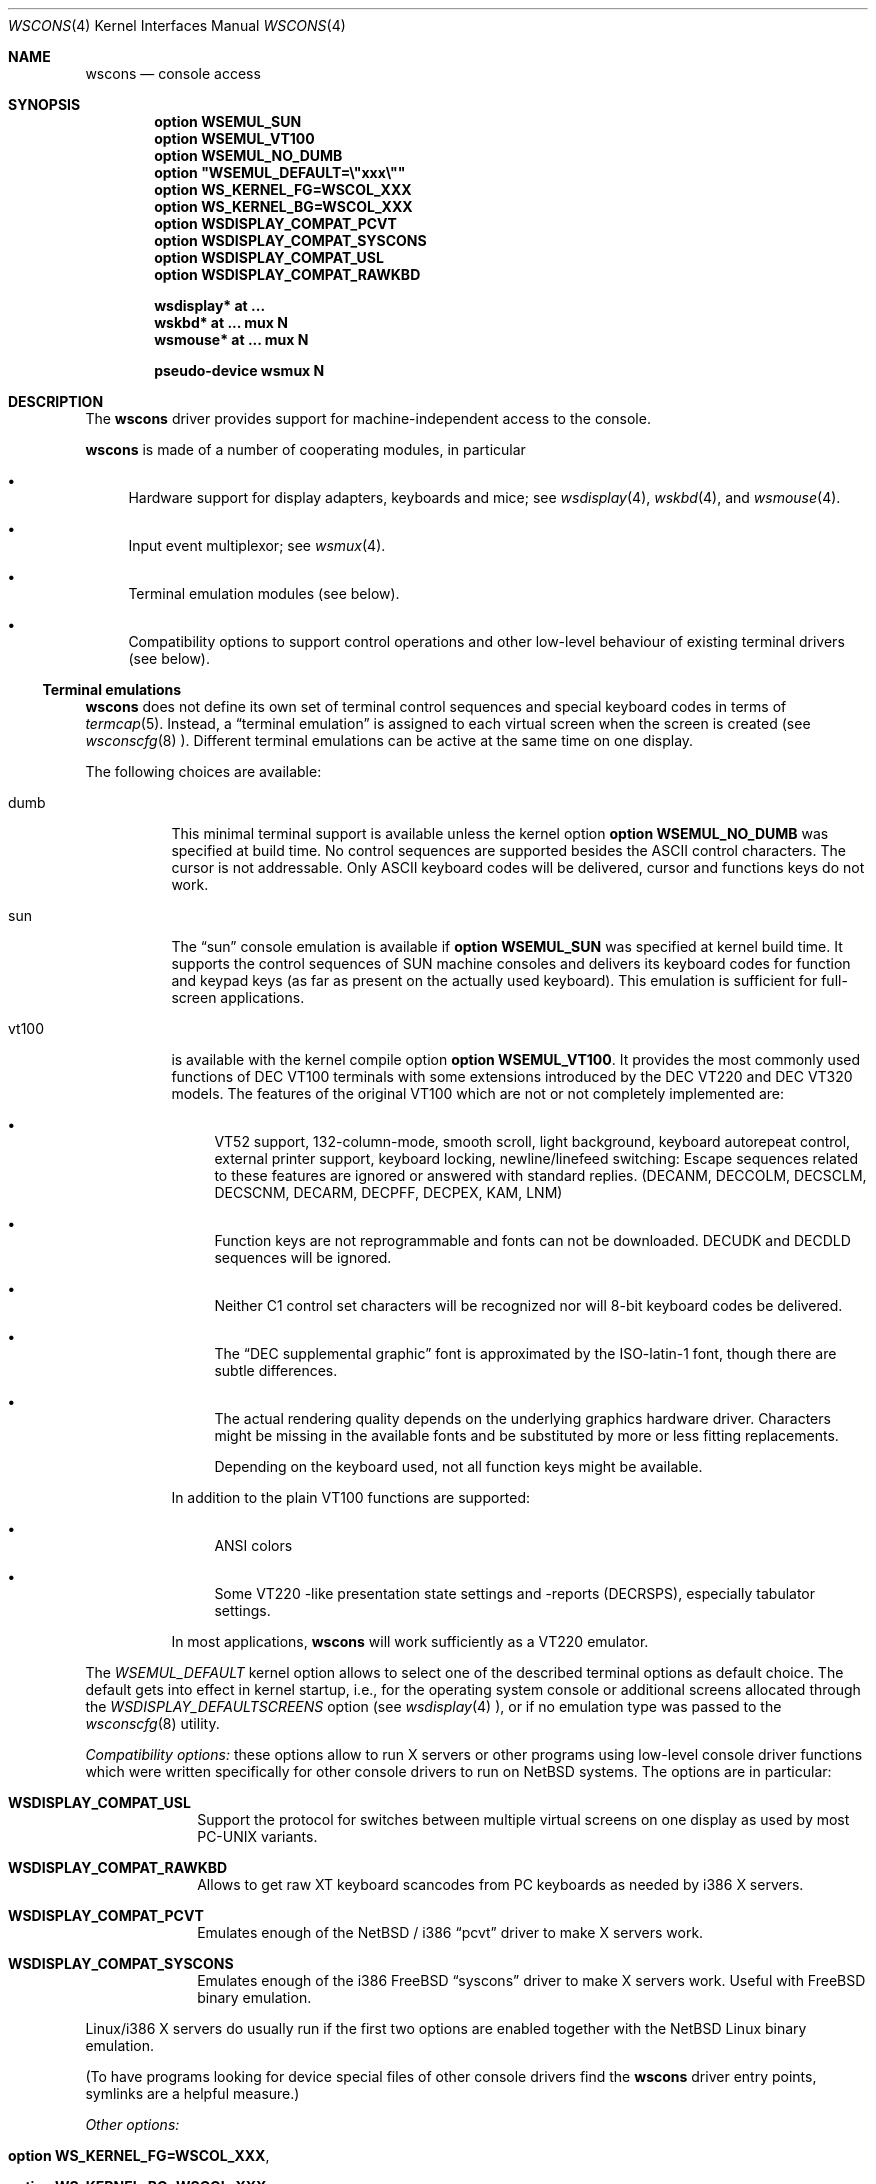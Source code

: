 .\" $OpenBSD$
.\" $NetBSD: wscons.4,v 1.11 2000/04/13 11:14:42 is Exp $
.\"
.\" Copyright (c) 1999 The NetBSD Foundation, Inc.
.\" All rights reserved.
.\"
.\" Redistribution and use in source and binary forms, with or without
.\" modification, are permitted provided that the following conditions
.\" are met:
.\" 1. Redistributions of source code must retain the above copyright
.\"    notice, this list of conditions and the following disclaimer.
.\" 2. Redistributions in binary form must reproduce the above copyright
.\"    notice, this list of conditions and the following disclaimer in the
.\"    documentation and/or other materials provided with the distribution.
.\" 3. All advertising materials mentioning features or use of this software
.\"    must display the following acknowledgement:
.\"        This product includes software developed by the NetBSD
.\"        Foundation, Inc. and its contributors.
.\" 4. Neither the name of The NetBSD Foundation nor the names of its
.\"    contributors may be used to endorse or promote products derived
.\"    from this software without specific prior written permission.
.\"
.\" THIS SOFTWARE IS PROVIDED BY THE NETBSD FOUNDATION, INC. AND CONTRIBUTORS
.\" ``AS IS'' AND ANY EXPRESS OR IMPLIED WARRANTIES, INCLUDING, BUT NOT LIMITED
.\" TO, THE IMPLIED WARRANTIES OF MERCHANTABILITY AND FITNESS FOR A PARTICULAR
.\" PURPOSE ARE DISCLAIMED.  IN NO EVENT SHALL THE FOUNDATION OR CONTRIBUTORS
.\" BE LIABLE FOR ANY DIRECT, INDIRECT, INCIDENTAL, SPECIAL, EXEMPLARY, OR
.\" CONSEQUENTIAL DAMAGES (INCLUDING, BUT NOT LIMITED TO, PROCUREMENT OF
.\" SUBSTITUTE GOODS OR SERVICES; LOSS OF USE, DATA, OR PROFITS; OR BUSINESS
.\" INTERRUPTION) HOWEVER CAUSED AND ON ANY THEORY OF LIABILITY, WHETHER IN
.\" CONTRACT, STRICT LIABILITY, OR TORT (INCLUDING NEGLIGENCE OR OTHERWISE)
.\" ARISING IN ANY WAY OUT OF THE USE OF THIS SOFTWARE, EVEN IF ADVISED OF THE
.\" POSSIBILITY OF SUCH DAMAGE.
.\"
.Dd July 26, 1998
.Dt WSCONS 4
.Os
.Sh NAME
.Nm wscons
.Nd console access
.Sh SYNOPSIS
.Cd option WSEMUL_SUN
.Cd option WSEMUL_VT100
.Cd option WSEMUL_NO_DUMB
.Cd option \&"WSEMUL_DEFAULT=\e"xxx\e""
.Cd option WS_KERNEL_FG=WSCOL_XXX
.Cd option WS_KERNEL_BG=WSCOL_XXX
.Cd option WSDISPLAY_COMPAT_PCVT
.Cd option WSDISPLAY_COMPAT_SYSCONS
.Cd option WSDISPLAY_COMPAT_USL
.Cd option WSDISPLAY_COMPAT_RAWKBD

.Cd "wsdisplay* at ..."
.Cd "wskbd*     at ... mux N"
.Cd "wsmouse*   at ... mux N"

.Cd pseudo-device  wsmux    N
.Pp
.Sh DESCRIPTION
The
.Nm
driver provides support for machine-independent access to the console.
.Pp
.Nm
is made of a number of cooperating modules, in particular
.Bl -bullet
.It
Hardware support for display adapters, keyboards and mice; see
.Xr wsdisplay 4 ,
.Xr wskbd 4 ,
and
.Xr wsmouse 4 .
.It
Input event multiplexor; see
.Xr wsmux 4 .
.It
Terminal emulation modules (see below).
.It
Compatibility options to support control operations and other low-level
behaviour of existing terminal drivers (see below).
.El
.Ss Terminal emulations
.Nm
does not define its own set of terminal control sequences and special keyboard
codes in terms of
.Xr termcap 5 .
Instead, a
.Dq terminal emulation
is assigned to each virtual screen when the screen is created (see
.Xr wsconscfg 8 ).
Different terminal emulations can be active at the same time on one display.
.Pp
The following choices are available:
.Bl -tag -width xxxxxx
.It dumb
This minimal terminal support is available unless the kernel option
.Cd option WSEMUL_NO_DUMB
was specified at build time.
No control sequences are supported besides the ASCII control characters.
The cursor is not addressable.
Only ASCII keyboard codes will be delivered, cursor and functions keys
do not work.
.It sun
The
.Dq sun
console emulation is available if
.Cd option WSEMUL_SUN
was specified at kernel build time.
It supports the control sequences of
.Tn SUN
machine consoles and delivers its keyboard codes for function and
keypad keys (as far as present on the actually used keyboard).
This emulation is sufficient for full-screen applications.
.It vt100
is available with the kernel compile option
.Cd option WSEMUL_VT100 .
It provides the most commonly used functions of
.Tn DEC VT100
terminals with some extensions introduced by the
.Tn DEC VT220
and
.Tn DEC VT320
models.
The features of the original
.Tn VT100
which are not or not completely implemented are:
.Bl -bullet
.It
.Tn VT52
support, 132-column-mode, smooth scroll, light background, keyboard
autorepeat control, external printer support, keyboard locking,
newline/linefeed switching: Escape sequences related
to these features are ignored or answered with standard replies.
(DECANM, DECCOLM, DECSCLM, DECSCNM, DECARM, DECPFF, DECPEX, KAM, LNM)
.It
Function keys are not reprogrammable and fonts can not be downloaded.
DECUDK and DECDLD sequences will be ignored.
.It
Neither C1 control set characters will be recognized nor will 8-bit keyboard
codes be delivered.
.It
The
.Dq DEC supplemental graphic
font is approximated by the ISO-latin-1 font, though there are
subtle differences.
.It
The actual rendering quality depends on the underlying graphics
hardware driver.
Characters might be missing in the available fonts and be
substituted by more or less fitting replacements.
.Pp
Depending on the keyboard used, not all function keys might be available.
.El
.Pp
In addition to the plain
.Tn VT100
functions are supported:
.Bl -bullet
.It
ANSI colors
.It
Some
.Tn VT220
-like presentation state settings and -reports (DECRSPS), especially
tabulator settings.
.El
.Pp
In most applications,
.Nm
will work sufficiently as a
.Tn VT220
emulator.
.El
.Pp
The
.Va WSEMUL_DEFAULT
kernel option allows to select one of the described terminal options
as default choice.
The default gets into effect in kernel startup, i.e.,
for the operating system console or additional screens allocated
through the
.Va WSDISPLAY_DEFAULTSCREENS
option (see
.Xr wsdisplay 4
), or if no emulation type was passed to the
.Xr wsconscfg 8
utility.
.Pp
.Em Compatibility options:
these options allow to run X servers or other programs using low-level
console driver functions which were written specifically for other
console drivers to run on
.Nx
systems.
The options are in particular:
.Bl -tag -width xxxxxxxx
.It Cd WSDISPLAY_COMPAT_USL
Support the protocol for switches between multiple virtual screens on
one display as used by most PC-UNIX variants.
.It Cd WSDISPLAY_COMPAT_RAWKBD
Allows to get raw XT keyboard scancodes from PC keyboards as needed
by i386 X servers.
.It Cd WSDISPLAY_COMPAT_PCVT
Emulates enough of the
.Nx
/ i386
.Dq pcvt
driver to make X servers work.
.It Cd WSDISPLAY_COMPAT_SYSCONS
Emulates enough of the i386 FreeBSD
.Dq syscons
driver to make X servers work.
Useful with FreeBSD binary emulation.
.El
.Pp
Linux/i386 X servers do usually run if the first two options are
enabled together with the
.Nx
Linux binary emulation.
.Pp
(To have programs looking for device special files of other console drivers
find the
.Nm
driver entry points, symlinks are a helpful measure.)
.Pp
.Em Other options:
.Bl -tag -width xxxxxxxx
.It Cd option WS_KERNEL_FG=WSCOL_XXX ,
.It Cd option WS_KERNEL_BG=WSCOL_XXX ,
.It Cd option \&WS_KERNEL_COLATTR="(WSATTR_XXX | WSATTR_YYY)"
and
.It Cd option \&WS_KERNEL_MONOATTR="(WSATTR_XXX | WSATTR_YYY)"
allow to make console output originating from the kernel appear differently
than output from user level programs (via
.Pa /dev/console
or the specific tty
device like
.Pa /dev/ttyE0
).
.Dq WS_KERNEL_FG
and
.Dq WS_KERNEL_BG
set the foreground / background used on color displays.
The
.Dq WSCOL_XXX
arguments are colors as defined in
.Pa /usr/include/wscons/wsdisplayvar.h .
.Dq WS_KERNEL_COLATTR
and
.Dq WS_KERNEL_MONOATTR
are additional attribute flags used on color or monochrome displays,
respectively.
The arguments are defined in the same header file.
Whether the attributes
are supported or not depends on the actually used graphics adapter.
These options are ignored by the
.Dq dumb
terminal emulation.
.It Cd option WSCOMPAT_USL_SYNCTIMEOUT=nnn
The virtual screen switching protocol enabled by
.Dq WSDISPLAY_COMPAT_USL
uses a somewhat complex handshake protocol to pass control to user programs
as X servers controlling a virtual screen.
To avoid a non-responsive application to lock the whole console system a
screen switch will be rolled back if the user application does not respond
to a screen switch request within some time.
This option allows to set this timeout (in seconds),
the default value is 5 seconds.
.El
.Sh SEE ALSO
.Xr wsdisplay 4 ,
.Xr wskbd 4 ,
.Xr wsmouse 4 ,
.Xr wsmux 4 ,
.Xr wsconscfg 8 ,
.Xr wsconsctl 8 ,
.Xr wsfontload 8

